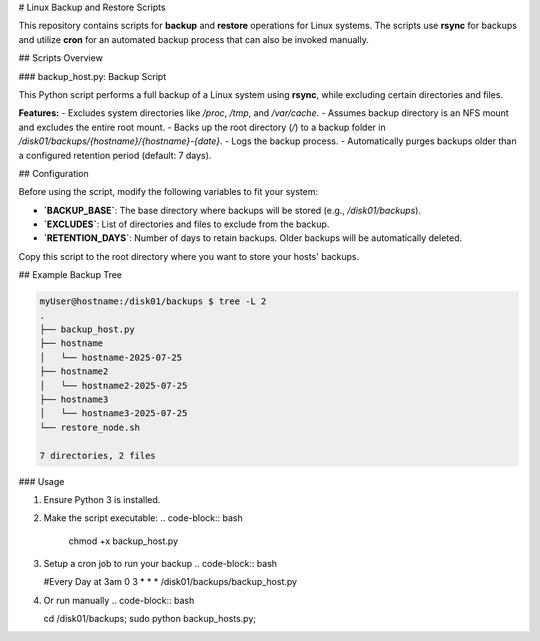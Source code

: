 # Linux Backup and Restore Scripts

This repository contains scripts for **backup** and **restore** operations for Linux systems. The scripts use **rsync** for backups and utilize **cron** for an automated backup process that can also be invoked manually.

## Scripts Overview

### backup_host.py: Backup Script

This Python script performs a full backup of a Linux system using **rsync**, while excluding certain directories and files.

**Features:**
- Excludes system directories like `/proc`, `/tmp`, and `/var/cache`.
- Assumes backup directory is an NFS mount and excludes the entire root mount.
- Backs up the root directory (`/`) to a backup folder in `/disk01/backups/{hostname}/{hostname}-{date}`.
- Logs the backup process.
- Automatically purges backups older than a configured retention period (default: 7 days).

## Configuration

Before using the script, modify the following variables to fit your system:

- **`BACKUP_BASE`**: The base directory where backups will be stored (e.g., `/disk01/backups`).
- **`EXCLUDES`**: List of directories and files to exclude from the backup.
- **`RETENTION_DAYS`**: Number of days to retain backups. Older backups will be automatically deleted.

Copy this script to the root directory where you want to store your hosts' backups.

## Example Backup Tree

.. code-block:: bash

   myUser@hostname:/disk01/backups $ tree -L 2
   .
   ├── backup_host.py
   ├── hostname
   │   └── hostname-2025-07-25
   ├── hostname2
   │   └── hostname2-2025-07-25
   ├── hostname3
   │   └── hostname3-2025-07-25
   └── restore_node.sh

   7 directories, 2 files

### Usage

1. Ensure Python 3 is installed.
2. Make the script executable:
   .. code-block:: bash

      chmod +x backup_host.py
3. Setup a cron job to run your backup
   .. code-block:: bash

   #Every Day at 3am
   0 3 * * * /disk01/backups/backup_host.py

4. Or run manually
   .. code-block:: bash

   cd /disk01/backups; sudo python backup_hosts.py;
